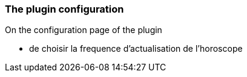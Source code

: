 === The plugin configuration

On the configuration page of the plugin
--
* de choisir la frequence d'actualisation de l'horoscope